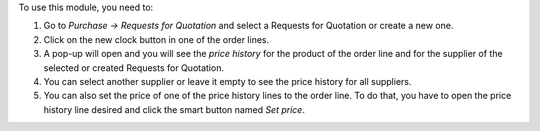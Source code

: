 To use this module, you need to:

#. Go to *Purchase -> Requests for Quotation* and select
   a Requests for Quotation or create a new one.
#. Click on the new clock button in one of the order lines.
#. A pop-up will open and you will see the *price history* for the product of
   the order line and for the supplier of the selected or created
   Requests for Quotation.
#. You can select another supplier or leave it empty to see the
   price history for all suppliers.
#. You can also set the price of one of the price history lines to the
   order line. To do that, you have to open the price history line desired and
   click the smart button named *Set price*.

